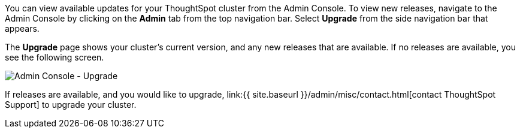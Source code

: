 You can view available updates for your ThoughtSpot cluster from the Admin Console.
To view new releases, navigate to the Admin Console by clicking on the *Admin* tab from the top navigation bar.
Select *Upgrade* from the side navigation bar that appears.

The *Upgrade* page shows your cluster's current version, and any new releases that are available.
If no releases are available, you see the following screen.

image::{{ site.baseurl }}/images/admin-portal-upgrade.png[Admin Console - Upgrade]

If releases are available, and you would like to upgrade, link:{{ site.baseurl }}/admin/misc/contact.html[contact ThoughtSpot Support] to upgrade your cluster.
